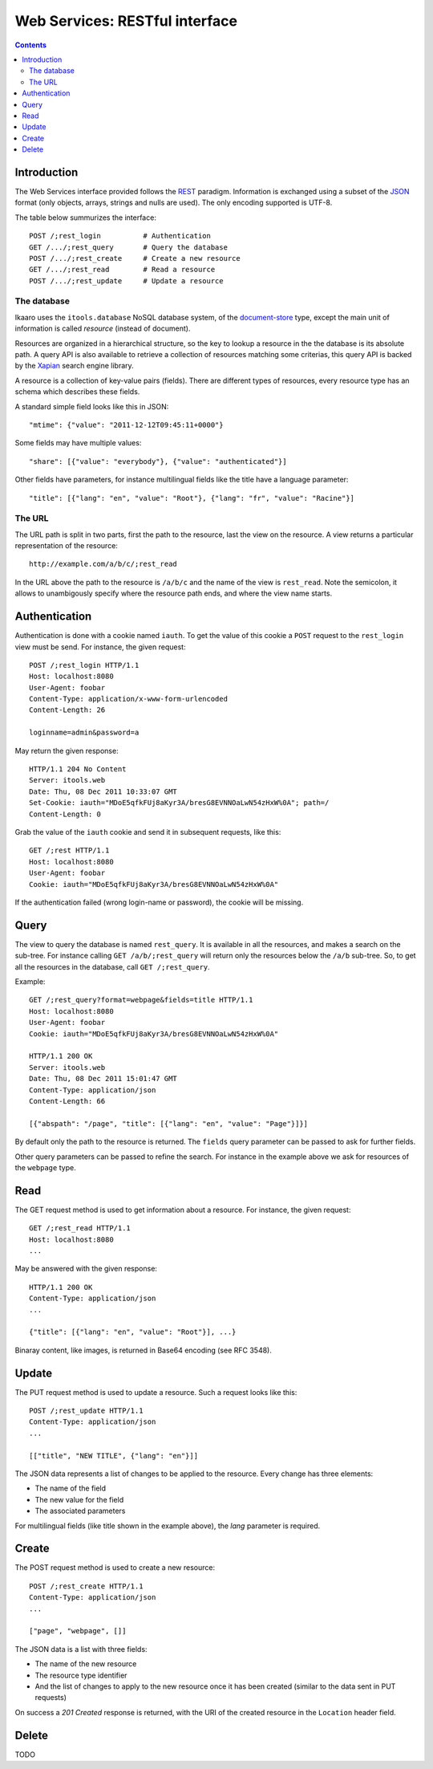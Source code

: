 Web Services: RESTful interface
###############################

.. contents::

.. highlight:: sh


Introduction
==============

The Web Services interface provided follows the `REST
<http://en.wikipedia.org/wiki/Representational_state_transfer>`_ paradigm.
Information is exchanged using a subset of the `JSON
<http://en.wikipedia.org/wiki/JSON>`_ format (only objects, arrays, strings
and nulls are used). The only encoding supported is UTF-8.

The table below summurizes the interface::

  POST /;rest_login          # Authentication
  GET /.../;rest_query       # Query the database
  POST /.../;rest_create     # Create a new resource
  GET /.../;rest_read        # Read a resource
  POST /.../;rest_update     # Update a resource
 

The database
--------------

Ikaaro uses the ``itools.database`` NoSQL database system, of the
`document-store <http://en.wikipedia.org/wiki/Document-oriented_database>`_
type, except the main unit of information is called *resource* (instead of
document).

Resources are organized in a hierarchical structure, so the key to lookup
a resource in the the database is its absolute path. A query API is also
available to retrieve a collection of resources matching some criterias,
this query API is backed by the `Xapian <http://xapian.org/>`_ search engine
library.

A resource is a collection of key-value pairs (fields). There are different
types of resources, every resource type has an schema which describes these
fields.

A standard simple field looks like this in JSON::

  "mtime": {"value": "2011-12-12T09:45:11+0000"}

Some fields may have multiple values::

  "share": [{"value": "everybody"}, {"value": "authenticated"}]

Other fields have parameters, for instance multilingual fields like the
title have a language parameter::

  "title": [{"lang": "en", "value": "Root"}, {"lang": "fr", "value": "Racine"}]


The URL
--------------

The URL path is split in two parts, first the path to the resource, last
the view on the resource. A view returns a particular representation of the
resource::

    http://example.com/a/b/c/;rest_read

In the URL above the path to the resource is ``/a/b/c`` and the name of
the view is ``rest_read``. Note the semicolon, it allows to unambigously
specify where the resource path ends, and where the view name starts.



Authentication
==============

Authentication is done with a cookie named ``iauth``. To get the value of
this cookie a ``POST`` request to the ``rest_login`` view must be send. For
instance, the given request::

  POST /;rest_login HTTP/1.1
  Host: localhost:8080
  User-Agent: foobar
  Content-Type: application/x-www-form-urlencoded
  Content-Length: 26

  loginname=admin&password=a

May return the given response::

  HTTP/1.1 204 No Content
  Server: itools.web
  Date: Thu, 08 Dec 2011 10:33:07 GMT
  Set-Cookie: iauth="MDoE5qfkFUj8aKyr3A/bresG8EVNNOaLwN54zHxW%0A"; path=/
  Content-Length: 0

Grab the value of the ``iauth`` cookie and send it in subsequent requests,
like this::

  GET /;rest HTTP/1.1
  Host: localhost:8080
  User-Agent: foobar
  Cookie: iauth="MDoE5qfkFUj8aKyr3A/bresG8EVNNOaLwN54zHxW%0A"

If the authentication failed (wrong login-name or password), the cookie
will be missing.


Query
==============

The view to query the database is named ``rest_query``. It is available in
all the resources, and makes a search on the sub-tree. For instance calling
``GET /a/b/;rest_query`` will return only the resources below the ``/a/b``
sub-tree. So, to get all the resources in the database, call
``GET /;rest_query``.

Example::

  GET /;rest_query?format=webpage&fields=title HTTP/1.1
  Host: localhost:8080
  User-Agent: foobar
  Cookie: iauth="MDoE5qfkFUj8aKyr3A/bresG8EVNNOaLwN54zHxW%0A"

  HTTP/1.1 200 OK
  Server: itools.web
  Date: Thu, 08 Dec 2011 15:01:47 GMT
  Content-Type: application/json
  Content-Length: 66

  [{"abspath": "/page", "title": [{"lang": "en", "value": "Page"}]}]

By default only the path to the resource is returned. The ``fields`` query
parameter can be passed to ask for further fields.

Other query parameters can be passed to refine the search. For instance in
the example above we ask for resources of the ``webpage`` type.


Read
==============

The GET request method is used to get information about a resource. For
instance, the given request::

  GET /;rest_read HTTP/1.1
  Host: localhost:8080
  ...

May be answered with the given response::

  HTTP/1.1 200 OK
  Content-Type: application/json
  ...

  {"title": [{"lang": "en", "value": "Root"}], ...}

Binaray content, like images, is returned in Base64 encoding (see RFC 3548).


Update
==============

The PUT request method is used to update a resource. Such a request looks
like this::

  POST /;rest_update HTTP/1.1
  Content-Type: application/json
  ...

  [["title", "NEW TITLE", {"lang": "en"}]]

The JSON data represents a list of changes to be applied to the resource.
Every change has three elements:

- The name of the field
- The new value for the field
- The associated parameters

For multilingual fields (like title shown in the example above), the *lang*
parameter is required.


Create
==============

The POST request method is used to create a new resource::

  POST /;rest_create HTTP/1.1
  Content-Type: application/json
  ...

  ["page", "webpage", []]

The JSON data is a list with three fields:

- The name of the new resource
- The resource type identifier
- And the list of changes to apply to the new resource once it has been
  created (similar to the data sent in PUT requests)

On success a *201 Created* response is returned, with the URI of the
created resource in the ``Location`` header field.


Delete
==============

TODO
